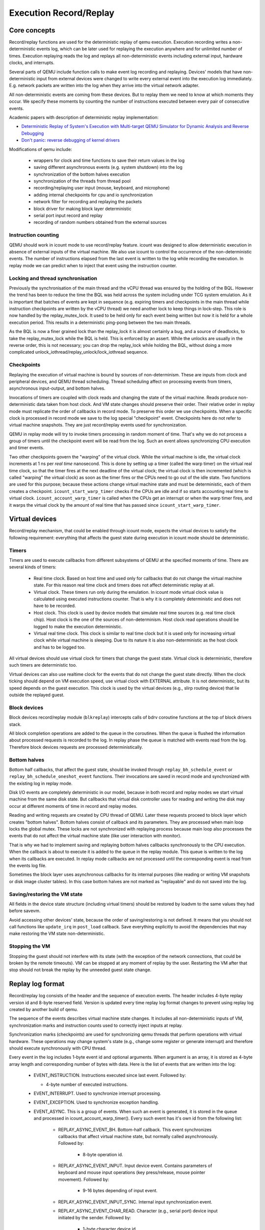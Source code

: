 ..
   Copyright (c) 2022, ISP RAS
   Written by Pavel Dovgalyuk and Alex Bennée

=======================
Execution Record/Replay
=======================

Core concepts
=============

Record/replay functions are used for the deterministic replay of qemu
execution. Execution recording writes a non-deterministic events log, which
can be later used for replaying the execution anywhere and for unlimited
number of times. Execution replaying reads the log and replays all
non-deterministic events including external input, hardware clocks,
and interrupts.

Several parts of QEMU include function calls to make event log recording
and replaying.
Devices' models that have non-deterministic input from external devices were
changed to write every external event into the execution log immediately.
E.g. network packets are written into the log when they arrive into the virtual
network adapter.

All non-deterministic events are coming from these devices. But to
replay them we need to know at which moments they occur. We specify
these moments by counting the number of instructions executed between
every pair of consecutive events.

Academic papers with description of deterministic replay implementation:

* `Deterministic Replay of System's Execution with Multi-target QEMU Simulator for Dynamic Analysis and Reverse Debugging <https://www.computer.org/csdl/proceedings/csmr/2012/4666/00/4666a553-abs.html>`_
* `Don't panic: reverse debugging of kernel drivers <https://dl.acm.org/citation.cfm?id=2786805.2803179>`_

Modifications of qemu include:

 * wrappers for clock and time functions to save their return values in the log
 * saving different asynchronous events (e.g. system shutdown) into the log
 * synchronization of the bottom halves execution
 * synchronization of the threads from thread pool
 * recording/replaying user input (mouse, keyboard, and microphone)
 * adding internal checkpoints for cpu and io synchronization
 * network filter for recording and replaying the packets
 * block driver for making block layer deterministic
 * serial port input record and replay
 * recording of random numbers obtained from the external sources

Instruction counting
--------------------

QEMU should work in icount mode to use record/replay feature. icount was
designed to allow deterministic execution in absence of external inputs
of the virtual machine. We also use icount to control the occurrence of the
non-deterministic events. The number of instructions elapsed from the last event
is written to the log while recording the execution. In replay mode we
can predict when to inject that event using the instruction counter.

Locking and thread synchronisation
----------------------------------

Previously the synchronisation of the main thread and the vCPU thread
was ensured by the holding of the BQL. However the trend has been to
reduce the time the BQL was held across the system including under TCG
system emulation. As it is important that batches of events are kept
in sequence (e.g. expiring timers and checkpoints in the main thread
while instruction checkpoints are written by the vCPU thread) we need
another lock to keep things in lock-step. This role is now handled by
the replay_mutex_lock. It used to be held only for each event being
written but now it is held for a whole execution period. This results
in a deterministic ping-pong between the two main threads.

As the BQL is now a finer grained lock than the replay_lock it is almost
certainly a bug, and a source of deadlocks, to take the
replay_mutex_lock while the BQL is held. This is enforced by an assert.
While the unlocks are usually in the reverse order, this is not
necessary; you can drop the replay_lock while holding the BQL, without
doing a more complicated unlock_iothread/replay_unlock/lock_iothread
sequence.

Checkpoints
-----------

Replaying the execution of virtual machine is bound by sources of
non-determinism. These are inputs from clock and peripheral devices,
and QEMU thread scheduling. Thread scheduling affect on processing events
from timers, asynchronous input-output, and bottom halves.

Invocations of timers are coupled with clock reads and changing the state
of the virtual machine. Reads produce non-deterministic data taken from
host clock. And VM state changes should preserve their order. Their relative
order in replay mode must replicate the order of callbacks in record mode.
To preserve this order we use checkpoints. When a specific clock is processed
in record mode we save to the log special "checkpoint" event.
Checkpoints here do not refer to virtual machine snapshots. They are just
record/replay events used for synchronization.

QEMU in replay mode will try to invoke timers processing in random moment
of time. That's why we do not process a group of timers until the checkpoint
event will be read from the log. Such an event allows synchronizing CPU
execution and timer events.

Two other checkpoints govern the "warping" of the virtual clock.
While the virtual machine is idle, the virtual clock increments at
1 ns per *real time* nanosecond.  This is done by setting up a timer
(called the warp timer) on the virtual real time clock, so that the
timer fires at the next deadline of the virtual clock; the virtual clock
is then incremented (which is called "warping" the virtual clock) as
soon as the timer fires or the CPUs need to go out of the idle state.
Two functions are used for this purpose; because these actions change
virtual machine state and must be deterministic, each of them creates a
checkpoint. ``icount_start_warp_timer`` checks if the CPUs are idle and if so
starts accounting real time to virtual clock. ``icount_account_warp_timer``
is called when the CPUs get an interrupt or when the warp timer fires,
and it warps the virtual clock by the amount of real time that has passed
since ``icount_start_warp_timer``.

Virtual devices
===============

Record/replay mechanism, that could be enabled through icount mode, expects
the virtual devices to satisfy the following requirement:
everything that affects
the guest state during execution in icount mode should be deterministic.

Timers
------

Timers are used to execute callbacks from different subsystems of QEMU
at the specified moments of time. There are several kinds of timers:

 * Real time clock. Based on host time and used only for callbacks that
   do not change the virtual machine state. For this reason real time
   clock and timers does not affect deterministic replay at all.
 * Virtual clock. These timers run only during the emulation. In icount
   mode virtual clock value is calculated using executed instructions counter.
   That is why it is completely deterministic and does not have to be recorded.
 * Host clock. This clock is used by device models that simulate real time
   sources (e.g. real time clock chip). Host clock is the one of the sources
   of non-determinism. Host clock read operations should be logged to
   make the execution deterministic.
 * Virtual real time clock. This clock is similar to real time clock but
   it is used only for increasing virtual clock while virtual machine is
   sleeping. Due to its nature it is also non-deterministic as the host clock
   and has to be logged too.

All virtual devices should use virtual clock for timers that change the guest
state. Virtual clock is deterministic, therefore such timers are deterministic
too.

Virtual devices can also use realtime clock for the events that do not change
the guest state directly. When the clock ticking should depend on VM execution
speed, use virtual clock with EXTERNAL attribute. It is not deterministic,
but its speed depends on the guest execution. This clock is used by
the virtual devices (e.g., slirp routing device) that lie outside the
replayed guest.

Block devices
-------------

Block devices record/replay module (``blkreplay``) intercepts calls of
bdrv coroutine functions at the top of block drivers stack.

All block completion operations are added to the queue in the coroutines.
When the queue is flushed the information about processed requests
is recorded to the log. In replay phase the queue is matched with
events read from the log. Therefore block devices requests are processed
deterministically.

Bottom halves
-------------

Bottom half callbacks, that affect the guest state, should be invoked through
``replay_bh_schedule_event`` or ``replay_bh_schedule_oneshot_event`` functions.
Their invocations are saved in record mode and synchronized with the existing
log in replay mode.

Disk I/O events are completely deterministic in our model, because
in both record and replay modes we start virtual machine from the same
disk state. But callbacks that virtual disk controller uses for reading and
writing the disk may occur at different moments of time in record and replay
modes.

Reading and writing requests are created by CPU thread of QEMU. Later these
requests proceed to block layer which creates "bottom halves". Bottom
halves consist of callback and its parameters. They are processed when
main loop locks the global mutex. These locks are not synchronized with
replaying process because main loop also processes the events that do not
affect the virtual machine state (like user interaction with monitor).

That is why we had to implement saving and replaying bottom halves callbacks
synchronously to the CPU execution. When the callback is about to execute
it is added to the queue in the replay module. This queue is written to the
log when its callbacks are executed. In replay mode callbacks are not processed
until the corresponding event is read from the events log file.

Sometimes the block layer uses asynchronous callbacks for its internal purposes
(like reading or writing VM snapshots or disk image cluster tables). In this
case bottom halves are not marked as "replayable" and do not saved
into the log.

Saving/restoring the VM state
-----------------------------

All fields in the device state structure (including virtual timers)
should be restored by loadvm to the same values they had before savevm.

Avoid accessing other devices' state, because the order of saving/restoring
is not defined. It means that you should not call functions like
``update_irq`` in ``post_load`` callback. Save everything explicitly to avoid
the dependencies that may make restoring the VM state non-deterministic.

Stopping the VM
---------------

Stopping the guest should not interfere with its state (with the exception
of the network connections, that could be broken by the remote timeouts).
VM can be stopped at any moment of replay by the user. Restarting the VM
after that stop should not break the replay by the unneeded guest state change.

Replay log format
=================

Record/replay log consists of the header and the sequence of execution
events. The header includes 4-byte replay version id and 8-byte reserved
field. Version is updated every time replay log format changes to prevent
using replay log created by another build of qemu.

The sequence of the events describes virtual machine state changes.
It includes all non-deterministic inputs of VM, synchronization marks and
instruction counts used to correctly inject inputs at replay.

Synchronization marks (checkpoints) are used for synchronizing qemu threads
that perform operations with virtual hardware. These operations may change
system's state (e.g., change some register or generate interrupt) and
therefore should execute synchronously with CPU thread.

Every event in the log includes 1-byte event id and optional arguments.
When argument is an array, it is stored as 4-byte array length
and corresponding number of bytes with data.
Here is the list of events that are written into the log:

 - EVENT_INSTRUCTION. Instructions executed since last event. Followed by:

   - 4-byte number of executed instructions.

 - EVENT_INTERRUPT. Used to synchronize interrupt processing.
 - EVENT_EXCEPTION. Used to synchronize exception handling.
 - EVENT_ASYNC. This is a group of events. When such an event is generated,
   it is stored in the queue and processed in icount_account_warp_timer().
   Every such event has it's own id from the following list:

     - REPLAY_ASYNC_EVENT_BH. Bottom-half callback. This event synchronizes
       callbacks that affect virtual machine state, but normally called
       asynchronously. Followed by:

        - 8-byte operation id.

     - REPLAY_ASYNC_EVENT_INPUT. Input device event. Contains
       parameters of keyboard and mouse input operations
       (key press/release, mouse pointer movement). Followed by:

        - 9-16 bytes depending of input event.

     - REPLAY_ASYNC_EVENT_INPUT_SYNC. Internal input synchronization event.
     - REPLAY_ASYNC_EVENT_CHAR_READ. Character (e.g., serial port) device input
       initiated by the sender. Followed by:

        - 1-byte character device id.
        - Array with bytes were read.

     - REPLAY_ASYNC_EVENT_BLOCK. Block device operation. Used to synchronize
       operations with disk and flash drives with CPU. Followed by:

        - 8-byte operation id.

     - REPLAY_ASYNC_EVENT_NET. Incoming network packet. Followed by:

        - 1-byte network adapter id.
        - 4-byte packet flags.
        - Array with packet bytes.

 - EVENT_SHUTDOWN. Occurs when user sends shutdown event to qemu,
   e.g., by closing the window.
 - EVENT_CHAR_WRITE. Used to synchronize character output operations. Followed by:

    - 4-byte output function return value.
    - 4-byte offset in the output array.

 - EVENT_CHAR_READ_ALL. Used to synchronize character input operations,
   initiated by qemu. Followed by:

    - Array with bytes that were read.

 - EVENT_CHAR_READ_ALL_ERROR. Unsuccessful character input operation,
   initiated by qemu. Followed by:

    - 4-byte error code.

 - EVENT_CLOCK + clock_id. Group of events for host clock read operations. Followed by:

    - 8-byte clock value.

 - EVENT_CHECKPOINT + checkpoint_id. Checkpoint for synchronization of
   CPU, internal threads, and asynchronous input events.
 - EVENT_END. Last event in the log.
